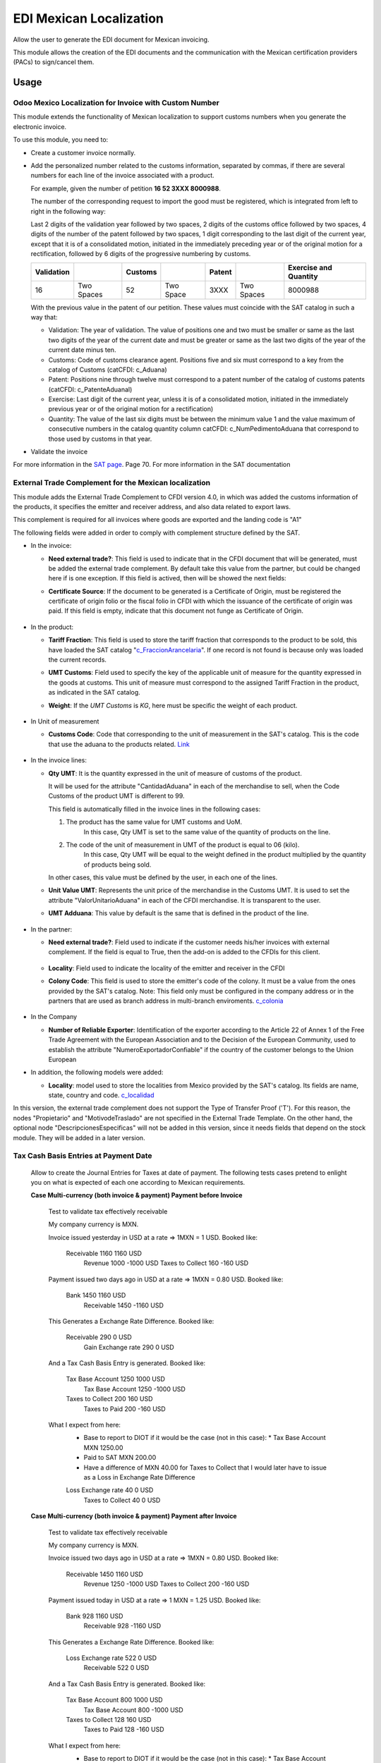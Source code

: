 ========================
EDI Mexican Localization
========================

Allow the user to generate the EDI document for Mexican invoicing.

This module allows the creation of the EDI documents and the communication with the Mexican certification providers (PACs) to sign/cancel them.

Usage
=====

Odoo Mexico Localization for Invoice with Custom Number
-------------------------------------------------------

This module extends the functionality of Mexican localization to support customs numbers when you generate the electronic invoice.

To use this module, you need to:

- Create a customer invoice normally.
- Add the personalized number related to the customs information, separated by commas,
  if there are several numbers for each line of the invoice associated with a product.

  For example, given the number of petition **16  52  3XXX  8000988**.

  The number of the corresponding request to import the good must be registered, which is integrated from left to right in the following way:

  Last 2 digits of the validation year followed by two spaces, 2 digits of the customs office followed by two spaces, 4 digits of the number of the patent followed by two spaces,
  1 digit corresponding to the last digit of the current year, except that it is of a consolidated motion, initiated in the immediately preceding year or of the original motion
  for a rectification, followed by 6 digits of the progressive numbering by customs.

  +------------+------------+---------+-----------+--------+------------+-----------------------+
  | Validation |            | Customs |           | Patent |            | Exercise and Quantity |
  +============+============+=========+===========+========+============+=======================+
  |     16     | Two Spaces |   52    | Two Space |  3XXX  | Two Spaces |       8000988         |
  +------------+------------+---------+-----------+--------+------------+-----------------------+

  With the previous value in the patent of our petition. These values must coincide with the SAT catalog in such a way that:

  * Validation: The year of validation. The value of positions one and two must be smaller or same as the last two digits of the year of the current date and must be greater or same as the last two digits of the year of the current date minus ten.

  * Customs: Code of customs clearance agent. Positions five and six must correspond to a key from the catalog of Customs (catCFDI: c_Aduana)

  * Patent: Positions nine through twelve must correspond to a patent number of the catalog of customs patents (catCFDI: c_PatenteAduanal)

  * Exercise: Last digit of the current year, unless it is of a consolidated motion, initiated in the immediately previous year or of the original motion for a rectification)

  * Quantity: The value of the last six digits must be between the minimum value 1 and the value maximum of consecutive numbers in the catalog quantity column catCFDI: c_NumPedimentoAduana that correspond to those used by customs in that year.

- Validate the invoice

For more information in the `SAT page <http://www.sat.gob.mx/informacion_fiscal/factura_electronica/Documents/cfdv33.pdf>`_. Page 70.
For more information in the SAT documentation

External Trade Complement for the Mexican localization
------------------------------------------------------

This module adds the External Trade Complement to CFDI version 4.0, in which
was added the customs information of the products, it specifies the emitter
and receiver address, and also data related to export laws.

This complement is required for all invoices where goods are exported and the
landing code is "A1"

The following fields were added in order to comply with complement structure
defined by the SAT.

- In the invoice:

  - **Need external trade?**: This field is used to indicate that in the CFDI
    document that will be generated, must be added the external trade
    complement. By default take this value from the partner, but could be
    changed here if is one exception. If this field is actived, then will be
    showed the next fields:

  - **Certificate Source**: If the document to be generated is a
    Certificate of Origin, must be registered the certificate of
    origin folio or the fiscal folio in CFDI with which the issuance of the
    certificate of origin was paid. If this field is empty, indicate that
    this document not funge as Certificate of Origin.


    .. figure:: ../l10n_mx_edi/static/src/InvoiceET.png

- In the product:

  - **Tariff Fraction**: This field is used to store the tariff fraction
    that corresponds to the product to be sold, this have loaded the SAT
    catalog "c_FraccionArancelaria_". If one record is not found is because
    only was loaded the current records.

  - **UMT Customs**: Field used to specify the key of the applicable unit
    of measure for the quantity expressed in the goods at customs. This
    unit of measure must correspond to the assigned Tariff Fraction in the
    product, as indicated in the SAT catalog.

  - **Weight**: If the *UMT Customs* is `KG`, here must be specific the weight
    of each product.


    .. figure:: ../l10n_mx_edi/static/src/Product_CET.png

- In Unit of measurement

  - **Customs Code**: Code that corresponding to the unit of measurement in the
    SAT's catalog. This is the code that use the aduana to the products
    related. Link_


    .. figure:: ../l10n_mx_edi/static/src/Code_Aduana.png

- In the invoice lines:

  - **Qty UMT**: It is the quantity expressed in the unit of measure of
    customs of the product.

    It will be used for the attribute "CantidadAduana" in each of the
    merchandise to sell, when the Code Customs of the product UMT is
    different to 99.

    This field is automatically filled in the invoice lines in the
    following cases:

    1. The product has the same value for UMT customs and UoM.
           In this case, Qty UMT is set to the same value of the quantity of
           products on the line.

    2. The code of the unit of measurement in UMT of the product is equal to 06 (kilo).
           In this case, Qty UMT will be equal to the weight defined in the
           product multiplied by the quantity of products being sold.

    In other cases, this value must be defined by the user, in each one of the
    lines.

  - **Unit Value UMT**: Represents the unit price of the merchandise in the
    Customs UMT. It is used to set the attribute "ValorUnitarioAduana" in
    each of the CFDI merchandise. It is transparent to the user.

  - **UMT Adduana**: This value by default is the same that is defined in the
    product of the line.


    .. figure:: ../l10n_mx_edi/static/src/invoice_line_ET.png
      :width: 700pt

- In the partner:

  - **Need external trade?**: Field used to indicate if the customer needs
    his/her invoices with external complement. If the field is equal to True,
    then the add-on is added to the CFDIs for this client.


    .. figure:: ../l10n_mx_edi/static/src/partnerET2.png

  - **Locality**: Field used to indicate the locality of the emitter and
    receiver in the CFDI

  - **Colony Code**: This field is used to store the emitter's code of the
    colony. It must be a value from the ones provided by the SAT's catalog.
    Note: This field only must be configured in the company address or in
    the partners that are used as branch address in multi-branch enviroments.
    c_colonia_

    .. figure:: ../l10n_mx_edi/static/src/partnerET.png

- In the Company

  - **Number of Reliable Exporter**: Identification of the exporter
    according to the Article 22 of Annex 1 of the Free Trade Agreement with
    the European Association and to the Decision of the European Community,
    used to establish the attribute "NumeroExportadorConfiable" if the
    country of the customer belongs to the Union European

- In addition, the following models were added:

  - **Locality**:  model used to store the localities from Mexico provided
    by the SAT's catalog. Its fields are name, state, country and code.
    c_localidad_

In this version, the external trade complement does not support the Type of
Transfer Proof ('T'). For this reason, the nodes "Propietario" and
"MotivodeTraslado" are not specified in the External Trade Template. On the
other hand, the optional node "DescripcionesEspecificas" will not be added
in this version, since it needs fields that depend on the stock module.
They will be added in a later version.

.. _c_FraccionArancelaria: http://www.sat.gob.mx/informacion_fiscal/factura_electronica/Documents/c_FraccionArancelaria.xls
.. _Link: http://www.sat.gob.mx/informacion_fiscal/factura_electronica/Documents/c_UnidadMedidaAduana.xls
.. _c_colonia: http://www.sat.gob.mx/informacion_fiscal/factura_electronica/Documents/c_Colonia.xls
.. _c_localidad: http://www.sat.gob.mx/informacion_fiscal/factura_electronica/Documents/c_Localidad.xls


Tax Cash Basis Entries at Payment Date
--------------------------------------

    Allow to create the Journal Entries for Taxes at date of payment.
    The following tests cases pretend to enlight you on what is expected of each
    one according to Mexican requirements.

    **Case Multi-currency (both invoice & payment) Payment before Invoice**

            Test to validate tax effectively receivable

            My company currency is MXN.

            Invoice issued yesterday in USD at a rate => 1MXN = 1 USD.
            Booked like:

                Receivable          1160                1160    USD
                    Revenue                 1000       -1000    USD
                    Taxes to Collect         160        -160    USD

            Payment issued two days ago in USD at a rate => 1MXN = 0.80 USD.
            Booked like:

                Bank                1450                1160    USD
                    Receivable              1450       -1160    USD

            This Generates a Exchange Rate Difference.
            Booked like:

                Receivable           290                   0    USD
                    Gain Exchange rate       290           0    USD

            And a Tax Cash Basis Entry is generated.
            Booked like:

                Tax Base Account    1250                1000    USD
                    Tax Base Account        1250       -1000    USD
                Taxes to Collect     200                 160    USD
                    Taxes to Paid            200        -160    USD

            What I expect from here:
                - Base to report to DIOT if it would be the case (not in this case):
                  * Tax Base Account MXN 1250.00
                - Paid to SAT MXN 200.00
                - Have a difference of MXN 40.00 for Taxes to Collect that I would
                  later have to issue as a Loss in Exchange Rate Difference

                Loss Exchange rate    40                   0    USD
                    Taxes to Collect          40           0    USD


    **Case Multi-currency (both invoice & payment) Payment after Invoice**

            Test to validate tax effectively receivable

            My company currency is MXN.

            Invoice issued two days ago in USD at a rate => 1MXN = 0.80 USD.
            Booked like:

                Receivable          1450                1160    USD
                    Revenue                 1250       -1000    USD
                    Taxes to Collect         200        -160    USD

            Payment issued today in USD at a rate => 1 MXN = 1.25 USD.
            Booked like:

                Bank                 928                1160    USD
                    Receivable               928       -1160    USD

            This Generates a Exchange Rate Difference.
            Booked like:

                Loss Exchange rate   522                   0    USD
                    Receivable               522           0    USD

            And a Tax Cash Basis Entry is generated.
            Booked like:

                Tax Base Account     800                1000    USD
                    Tax Base Account         800       -1000    USD
                Taxes to Collect     128                 160    USD
                    Taxes to Paid            128        -160    USD

            What I expect from here:
                - Base to report to DIOT if it would be the case (not in this case):
                  * Tax Base Account MXN 800.00
                - Paid to SAT MXN 128.00
                - Have a difference of MXN -72.00 for Taxes to Collect that I would
                  later have to issue as a Gain in Exchange Rate Difference

                Taxes to Collect      72                   0    USD
                    Gain Exchange rate        72           0    USD


    **Case Multi-currency (both invoice & payment) Payment same day than Invoice**

            Test to validate tax effectively receivable

            My company currency is MXN.

            Invoice issued two days ago in USD at a rate => 1MXN = 0.8 USD.
            Booked like:

                Receivable          1450                1160    USD
                    Revenue                 1250       -1000    USD
                    Taxes to Collect         200        -160    USD

            Payment issued two days ago in USD at a rate => 1 MXN = 0.8 USD.
            Booked like:

                Bank                1450                1160    USD
                    Receivable              1450       -1160    USD

            This does not generates any Exchange Rate Difference.

            But a Tax Cash Basis Entry is generated.
            Booked like:

                Tax Base Account    1250                1000    USD
                    Tax Base Account        1250       -1000    USD
                Taxes to Collect     200                 160    USD
                    Taxes to Paid            200        -160    USD

            What I expect from here:
                - Base to report to DIOT if it would be the case (not in this case):
                  * Tax Base Account MXN 1250.00
                - Paid to SAT MXN 200.00
                - Have no difference for Taxes to Collect


    **Case Invoiced Yesterday (MXN) Payment Two Days Ago (USD)**

            Test to validate tax effectively receivable

            My company currency is MXN.

            Invoice issued yesterday in MXN at a rate => 1MXN = 1 USD.
            Booked like:

                Receivable          1160                   -      -
                    Revenue                 1000           -      -
                    Taxes to Collect         160           -      -

            Payment issued two days ago in USD at a rate => 1 MXN = 0.80 USD.
            Booked like:

                Bank                1160                 928    USD
                    Receivable              1160        -928    USD

            This does not generates any Exchange Rate Difference.

            But a Tax Cash Basis Entry is generated.
            Booked like:

                Tax Base Account    1000                   0      -
                    Tax Base Account        1000           0      -
                Taxes to Collect     160                   0      -
                    Taxes to Paid            160           0      -

            What I expect from here:
                - Base to report to DIOT if it would be the case (not in this case):
                  * Tax Base Account MXN 1000.00
                - Paid to SAT MXN 160.00
                - Have no difference for Taxes to Collect


    **Case Invoiced Yesterday (USD) Payment Today (MXN)**

            Test to validate tax effectively receivable

            My company currency is MXN.

            Invoice issued yesterday in USD at a rate => 1MXN = 1 USD.
            Booked like:

                Receivable          1160                1160    USD
                    Revenue                 1000       -1000    USD
                    Taxes to Collect         160        -160    USD

            Payment issued today in MXN at a rate => 1 MXN = 1.25 USD.
            Booked like:

                Bank                 928                   -      -
                    Receivable               928           -      -

            This Generates a Exchange Rate Difference.
            Booked like:

                Loss Exchange rate   232                 232    USD
                    Receivable               232        -232    USD

            And a Tax Cash Basis Entry is generated.
            Booked like:

                Tax Base Account     800                   0    USD
                    Tax Base Account         800           0    USD
                Taxes to Collect     128                   0    USD  # (I'd expect the same value as in the invoice for amount_currency in tax: 160 USD)
                    Taxes to Paid            128           0    USD

            What I expect from here:
                - Base to report to DIOT if it would be the case (not in this case):
                  * Tax Base Account MXN 800.00
                - Paid to SAT MXN 128.00
                - Have a difference of MXN -32.00 for Taxes to Collect that I would
                  later have to issue as a Gain in Exchange Rate Difference

                Taxes to Collect      32                   0    USD
                    Gain Exchange rate        32           0    USD


    **Case Invoiced Yesterday (MXN) Payment Today (MXN)**

            Test to validate tax effectively receivable

            My company currency is MXN.

            Invoice issued yesterday in MXN at a rate => 1MXN = 1 USD.
            Booked like:

                Receivable          1160                   -      -
                    Revenue                 1000           -      -
                    Taxes to Collect         160           -      -

            Payment issued today in MXN at a rate => 1 MXN = 1.25 USD.
            Booked like:

                Bank                1160                   -      -
                    Receivable              1160           -      -

            This does not generates any Exchange Rate Difference.

            But a Tax Cash Basis Entry is generated.
            Booked like:

                Tax Base Account    1000                   -      -
                    Tax Base Account        1000           -      -
                Taxes to Collect     160                   -      -
                    Taxes to Paid            160           -      -

            What I expect from here:
                - Base to report to DIOT if it would be the case (not in this case):
                  * Tax Base Account MXN 1000.00
                - Paid to SAT MXN 160.00
                - Have no difference for Taxes to Collect


    **Case Multi-currency (both invoice & payment) Payment before Invoice (Supplier)**

            Test to validate tax effectively Payable

            My company currency is MXN.

            Invoice issued yesterday in USD at a rate => 1MXN = 1 USD.
            Booked like:

                Expenses            1000                1000    USD
                Unpaid Taxes         160                 160    USD

                    Payable                 1160       -1160    USD

            Payment issued two days ago in USD at a rate => 1MXN = 0.80 USD.
            Booked like:

                Payable             1450                1160    USD
                    Bank                    1450       -1160    USD

            This Generates a Exchange Rate Difference.
            Booked like:

                Loss Exchange rate   290                   0    USD
                    Payable                  290           0    USD

            And a Tax Cash Basis Entry is generated.
            Booked like:

                Tax Base Account    1250                1000    USD
                    Tax Base Account        1250       -1000    USD
                Creditable Tax       200                 160    USD
                    Unpaid Taxes             200        -160    USD

            What I expect from here:
                - Base to report to DIOT: Tax Base Account MXN 1250.00
                - Creditable Tax MXN 200.00
                - Have a difference of MXN -40.00 for Unpaid Taxes that I would
                  later have to issue as a Loss in Exchange Rate Difference

                Unpaid Taxes          40                   0    USD
                    Gain Exchange rate        40           0    USD


    **Case Multi-currency (both invoice & payment) Payment after Invoice (Supplier)**

            Test to validate tax effectively Payable

            My company currency is MXN.

            Invoice issued two days ago in USD at a rate => 1MXN = 0.80 USD.
            Booked like:

                Expenses            1250                1000    USD
                Unpaid Taxes         200                 160    USD

                    Payable                 1450       -1160    USD

            Payment issued today in USD at a rate => 1 MXN = 1.25 USD.
            Booked like:

                Payable              928                1160    USD
                    Bank                     928       -1160    USD

            This Generates a Exchange Rate Difference.
            Booked like:

                Payable              522                   0    USD
                    Gain Exchange rate       522           0    USD

            And a Tax Cash Basis Entry is generated.
            Booked like:

                Tax Base Account     800                1000    USD
                    Tax Base Account         800       -1000    USD
                Creditable Tax       128                 160    USD
                    Unpaid Taxes             128        -160    USD

            What I expect from here:
                - Base to report to DIOT: Tax Base Account MXN 800.00
                - Creditable Tax MXN 128.00
                - Have a difference of MXN 72.00 for Unpaid Taxes that I would
                  later have to issue as a Loss in Exchange Rate Difference

                Loss Exchange rate    72                   0    USD
                    Unpaid Taxes              72           0    USD


    **Case Multi-currency (both invoice & payment) Payment same day than Invoice (Supplier)**

            Test to validate tax effectively Payable

            My company currency is MXN.

            Invoice issued two days ago in USD at a rate => 1MXN = 0.8 USD.
            Booked like:

                Expenses            1250                1000    USD
                Unpaid Taxes         200                 160    USD

                    Payable                 1450       -1160    USD

            Payment issued two days ago in USD at a rate => 1 MXN = 0.8 USD.
            Booked like:

                Payable             1450                1160    USD
                    Bank                    1450       -1160    USD

            This does not generates any Exchange Rate Difference.

            But a Tax Cash Basis Entry is generated.
            Booked like:

                Tax Base Account    1250                1000    USD
                    Tax Base Account        1250       -1000    USD
                Creditable Tax       200                 160    USD
                    Unpaid Taxes             200        -160    USD

            What I expect from here:
                - Base to report to DIOT: Tax Base Account MXN 1250.00
                - Creditable Tax MXN 200.00
                - Have no difference for Unpaid Taxes


    **Case Invoiced Yesterday (MXN) Payment Two Days Ago (USD) (Supplier)**

            Test to validate tax effectively Payable

            My company currency is MXN.

            Invoice issued yesterday in MXN at a rate => 1MXN = 1 USD.
            Booked like:

                Expenses            1000                   -      -
                Unpaid Taxes         160                   -      -

                    Payable                 1160           -      -

            Payment issued two days ago in USD at a rate => 1 MXN = 0.80 USD.
            Booked like:

                Payable             1160                 928    USD
                    Bank                    1160        -928    USD

            This does not generates any Exchange Rate Difference.

            But a Tax Cash Basis Entry is generated.
            Booked like:

                Tax Base Account    1000                   0      -
                    Tax Base Account        1000           0      -
                Creditable Tax       160                   0      -
                    Unpaid Taxes             160           0      -

            What I expect from here:
                - Base to report to DIOT: Tax Base Account MXN 1000.00
                - Creditable Tax MXN 160.00
                - Have no difference for Unpaid Taxes


    **Case Invoiced Yesterday (USD) Payment Today (MXN) (Supplier)**

            Test to validate tax effectively Payable

            My company currency is MXN.

            Invoice issued yesterday in USD at a rate => 1MXN = 1 USD.
            Booked like:

                Expenses            1000                1000    USD
                Unpaid Taxes         160                 160    USD

                    Payable                 1160       -1160    USD

            Payment issued today in MXN at a rate => 1 MXN = 1.25 USD.
            Booked like:

                Payable              928                   -      -
                    Bank                     928           -      -

            This Generates a Exchange Rate Difference.
            Booked like:

                Payable              232                 232    USD
                    Gain Exchange rate       522        -232    USD

            And a Tax Cash Basis Entry is generated.
            Booked like:

                Tax Base Account     800                   0    USD
                    Tax Base Account         800           0    USD
                Creditable Tax       128                   0    USD  # (I'd expect the same value as in the invoice for amount_currency in tax: 160 USD)
                    Unpaid Taxes             128           0    USD

            What I expect from here:
                - Base to report to DIOT: Tax Base Account MXN 800.00
                - Creditable Tax MXN 128.00
                - Have a difference of MXN 32.00 for Unpaid Taxes that I would
                  later have to issue as a Loss in Exchange Rate Difference

                Loss Exchange rate    32                   0    USD
                    Unpaid Taxes              32           0    USD


    **Case Invoiced Yesterday (MXN) Payment Today (MXN) (Supplier)**

            Test to validate tax effectively Payable

            My company currency is MXN.

            Invoice issued yesterday in MXN at a rate => 1MXN = 1 USD.
            Booked like:

                Expenses            1000                   -      -
                Unpaid Taxes         160                   -      -

                    Payable                 1160           -      -

            Payment issued today in MXN at a rate => 1 MXN = 1.25 USD.
            Booked like:

                Payable             1160                   -      -
                    Bank                    1160           -      -

            This does not generates any Exchange Rate Difference.

            But a Tax Cash Basis Entry is generated.
            Booked like:

                Tax Base Account    1000                   -      -
                    Tax Base Account        1000           -      -
                Creditable Tax       160                   -      -
                    Unpaid Taxes             160           -      -

            What I expect from here:
                - Base to report to DIOT: Tax Base Account MXN 1000.00
                - Creditable Tax MXN 160.00
                - Have no difference for Unpaid Taxes


    **Case Invoiced Yesterday (MXN) Credit Note Today (MXN) (Customer)**
            Test to validate tax effectively receivable

            My company currency is MXN.

            Invoice issued two days ago in USD at a rate => 1MXN = 0.80 USD.
            Booked like:

                Receivable          1450                1160    USD
                    Revenue                 1250       -1000    USD
                    Taxes to Collect         200        -160    USD

            Credit Note issued today in USD at a rate => 1 MXN = 1.25 USD.
            Booked like:

                Revenue              800                1000    USD
                Taxes to Collect     128                 160    USD

                    Receivable               928       -1160    USD

            This Generates a Exchange Rate Difference.
            Booked like:

                Loss Exchange rate   522                   0    USD
                    Receivable               522           0    USD

            And two Tax Cash Basis Entry are generated.
            Booked like:

                Tax Base Account     800                1000    USD
                    Tax Base Account         800       -1000    USD
                Taxes to Collect     128                 160    USD
                    Taxes to Paid            128        -160    USD

                Tax Base Account     800                1000    USD
                    Tax Base Account         800       -1000    USD
                Taxes to Paid        128                 160    USD
                    Taxes to Collect         128        -160    USD

            What I expect from here:
                - Base to report to DIOT if it would be the case (not in this case):
                  * Tax Base Account MXN 800.00 and MXN -800.00
                - Paid to SAT MXN 0.00
                - Have a difference of MXN -72.00 for Taxes to Collect that I would
                  later have to issue as a Gain in Exchange Rate Difference

                Taxes to Collect      72                   0    USD
                    Gain Exchange rate        72           0    USD

EDI Cancellation
----------------

This module adds the next features in the cancel process:

1. Button to request cancellation in the SAT was added.
2. The cancel process in Odoo, only could be executed when the SAT status
   is cancelled.
3. The cancel button in the invoice is dummy if the invoice is not
   cancelled in the SAT.

**Which is the new flow to cancel?**

A new button `(Request Cancelation)` was added on the invoice view, that
appear when the invoice is open and the `PAC status` is `Signed`

When this new button is press, send the CFDI to the PAC to try cancel it
in the SAT system. And do not allows to cancel the invoice in Odoo until
it was properly canceled in the SAT. (This is an automatic action that
execute the system).

If any invoice is cancelled in the SAT, and the user can not wait for the
cron, could press the `Cancel` button, and this must be cancelled.

**Which are the cases supported in this module?**

**Case 1**

+----------+---------+
| System   | State   |
+==========+=========+
| Odoo     | Open    |
+----------+---------+
| PAC      | Signed  |
+----------+---------+
| SAT      | Valid   |
+----------+---------+

This case is when the invoice is properly signed in the SAT system. To
cancel is necessary to press the button `Request Cancelation`, that will
to verify that effectively the CFDI is not previously canceled in the SAT
system and will to send it to cancel in the SAT.

After of request the cancelation, could be found the next cases:

*The cancel process was succesful*

+----------+------------+
| System   | State      |
+==========+============+
| Odoo     | Open       |
+----------+------------+
| PAC      | Cancelled  |
+----------+------------+
| SAT      | Valid      |
+----------+------------+

In this case, the system will execute the next actions:

1. An action will to update the PAC status (To Canceled).

2. A method will be called and will try to cancel the invoice in Odoo.


*The cancel process cannot be completed*

+----------+------------+
| System   | State      |
+==========+============+
| Odoo     | Open       |
+----------+------------+
| PAC      | To Cancel  |
+----------+------------+
| SAT      | Valid      |
+----------+------------+

In this case, the system wait for the PAC system, and will execute the next
action:

1. A method will be called to verify if the CFDI was properly cancelled in
the SAT system, and when the SAT status is `Cancelled` will try to cancel the
invoice in Odoo.

**Case 2**

+----------+------------+
| System   | State      |
+==========+============+
| Odoo     | Open       |
+----------+------------+
| PAC      | To Cancel  |
+----------+------------+
| SAT      | Valid      |
+----------+------------+

This case is the same that in the previous case when the cancel process
cannot be completed.

If the customer does not accept the CFDI cancelation, the cancel process
must be aborted and the invoice must be returned to signed. For this, was
added an action in the invoice `Revert CFDI cancellation`, that could be
called in the `Actions` of it.


**Case 3**

+----------+------------+
| System   | State      |
+==========+============+
| Odoo     | Open       |
+----------+------------+
| PAC      | To Cancel  |
+----------+------------+
| SAT      | Cancelled  |
+----------+------------+

The system executes a scheduled action that will cancel the invoice in Odoo,
and in that process, the PAC status must be updated to `Cancelled`.


**Case 4**

+----------+------------+
| System   | State      |
+==========+============+
| Odoo     | Cancel     |
+----------+------------+
| PAC      | Signed     |
+----------+------------+
| SAT      | Valid      |
+----------+------------+

The system executes a scheduled action that will check that the SAT status
continues `Valid` and if yes, the invoice must be returned to `Open`
(Without generate a new CFDI). For this:

1. If the invoice does not has a journal entry, a new will be generated and
the invoice state must be changed to `Open`.

2. If the journal entry in the invoice has a revert, it will be cancelled
and the invoice state must be changed to `Open`.

**Case 5**

+----------+------------+
| System   | State      |
+==========+============+
| Odoo     | Cancel     |
+----------+------------+
| PAC      | To Cancel  |
+----------+------------+
| SAT      | Valid      |
+----------+------------+

This is the same case that in the previous one, but extra after that the
invoice is open again, the PAC status must be updated to 'Signed.'
